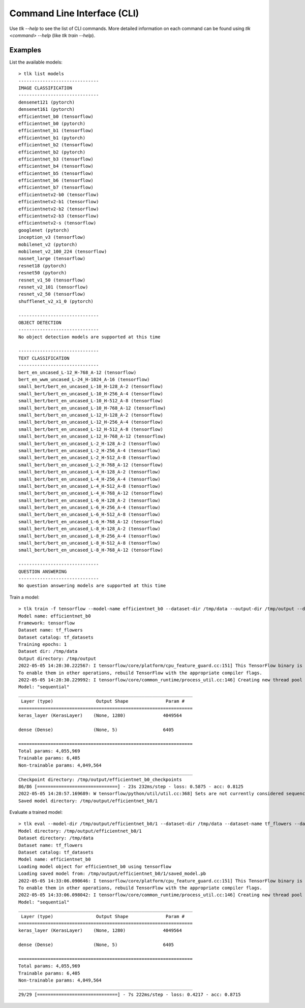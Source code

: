 Command Line Interface (CLI)
============================

Use `tlk --help` to see the list of CLI commands. More detailed information on each
command can be found using `tlk <command> --help` (like `tlk train --help`).

Examples
--------

List the available models::

   > tlk list models
   ------------------------------
   IMAGE CLASSIFICATION
   ------------------------------
   densenet121 (pytorch)
   densenet161 (pytorch)
   efficientnet_b0 (tensorflow)
   efficientnet_b0 (pytorch)
   efficientnet_b1 (tensorflow)
   efficientnet_b1 (pytorch)
   efficientnet_b2 (tensorflow)
   efficientnet_b2 (pytorch)
   efficientnet_b3 (tensorflow)
   efficientnet_b4 (tensorflow)
   efficientnet_b5 (tensorflow)
   efficientnet_b6 (tensorflow)
   efficientnet_b7 (tensorflow)
   efficientnetv2-b0 (tensorflow)
   efficientnetv2-b1 (tensorflow)
   efficientnetv2-b2 (tensorflow)
   efficientnetv2-b3 (tensorflow)
   efficientnetv2-s (tensorflow)
   googlenet (pytorch)
   inception_v3 (tensorflow)
   mobilenet_v2 (pytorch)
   mobilenet_v2_100_224 (tensorflow)
   nasnet_large (tensorflow)
   resnet18 (pytorch)
   resnet50 (pytorch)
   resnet_v1_50 (tensorflow)
   resnet_v2_101 (tensorflow)
   resnet_v2_50 (tensorflow)
   shufflenet_v2_x1_0 (pytorch)

   ------------------------------
   OBJECT DETECTION
   ------------------------------
   No object detection models are supported at this time

   ------------------------------
   TEXT CLASSIFICATION
   ------------------------------
   bert_en_uncased_L-12_H-768_A-12 (tensorflow)
   bert_en_wwm_uncased_L-24_H-1024_A-16 (tensorflow)
   small_bert/bert_en_uncased_L-10_H-128_A-2 (tensorflow)
   small_bert/bert_en_uncased_L-10_H-256_A-4 (tensorflow)
   small_bert/bert_en_uncased_L-10_H-512_A-8 (tensorflow)
   small_bert/bert_en_uncased_L-10_H-768_A-12 (tensorflow)
   small_bert/bert_en_uncased_L-12_H-128_A-2 (tensorflow)
   small_bert/bert_en_uncased_L-12_H-256_A-4 (tensorflow)
   small_bert/bert_en_uncased_L-12_H-512_A-8 (tensorflow)
   small_bert/bert_en_uncased_L-12_H-768_A-12 (tensorflow)
   small_bert/bert_en_uncased_L-2_H-128_A-2 (tensorflow)
   small_bert/bert_en_uncased_L-2_H-256_A-4 (tensorflow)
   small_bert/bert_en_uncased_L-2_H-512_A-8 (tensorflow)
   small_bert/bert_en_uncased_L-2_H-768_A-12 (tensorflow)
   small_bert/bert_en_uncased_L-4_H-128_A-2 (tensorflow)
   small_bert/bert_en_uncased_L-4_H-256_A-4 (tensorflow)
   small_bert/bert_en_uncased_L-4_H-512_A-8 (tensorflow)
   small_bert/bert_en_uncased_L-4_H-768_A-12 (tensorflow)
   small_bert/bert_en_uncased_L-6_H-128_A-2 (tensorflow)
   small_bert/bert_en_uncased_L-6_H-256_A-4 (tensorflow)
   small_bert/bert_en_uncased_L-6_H-512_A-8 (tensorflow)
   small_bert/bert_en_uncased_L-6_H-768_A-12 (tensorflow)
   small_bert/bert_en_uncased_L-8_H-128_A-2 (tensorflow)
   small_bert/bert_en_uncased_L-8_H-256_A-4 (tensorflow)
   small_bert/bert_en_uncased_L-8_H-512_A-8 (tensorflow)
   small_bert/bert_en_uncased_L-8_H-768_A-12 (tensorflow)

   ------------------------------
   QUESTION ANSWERING
   ------------------------------
   No question answering models are supported at this time

Train a model::

    > tlk train -f tensorflow --model-name efficientnet_b0 --dataset-dir /tmp/data --output-dir /tmp/output --dataset-name tf_flowers --dataset-catalog tf_datasets
    Model name: efficientnet_b0
    Framework: tensorflow
    Dataset name: tf_flowers
    Dataset catalog: tf_datasets
    Training epochs: 1
    Dataset dir: /tmp/data
    Output directory: /tmp/output
    2022-05-05 14:28:30.222567: I tensorflow/core/platform/cpu_feature_guard.cc:151] This TensorFlow binary is optimized with oneAPI Deep Neural Network Library (oneDNN) to use the following CPU instructions in performance-critical operations:  AVX2 AVX512F FMA
    To enable them in other operations, rebuild TensorFlow with the appropriate compiler flags.
    2022-05-05 14:28:30.229992: I tensorflow/core/common_runtime/process_util.cc:146] Creating new thread pool with default inter op setting:
    Model: "sequential"
    _________________________________________________________________
     Layer (type)                Output Shape              Param #
    =================================================================
    keras_layer (KerasLayer)    (None, 1280)              4049564

    dense (Dense)               (None, 5)                 6405

    =================================================================
    Total params: 4,055,969
    Trainable params: 6,405
    Non-trainable params: 4,049,564
    _________________________________________________________________
    Checkpoint directory: /tmp/output/efficientnet_b0_checkpoints
    86/86 [==============================] - 23s 232ms/step - loss: 0.5875 - acc: 0.8125
    2022-05-05 14:28:57.169689: W tensorflow/python/util/util.cc:368] Sets are not currently considered sequences, but this may change in the future, so consider avoiding using them.
    Saved model directory: /tmp/output/efficientnet_b0/1

Evaluate a trained model::

    > tlk eval --model-dir /tmp/output/efficientnet_b0/1 --dataset-dir /tmp/data --dataset-name tf_flowers --dataset-catalog tf_datasets
    Model directory: /tmp/output/efficientnet_b0/1
    Dataset directory: /tmp/data
    Dataset name: tf_flowers
    Dataset catalog: tf_datasets
    Model name: efficientnet_b0
    Loading model object for efficientnet_b0 using tensorflow
    Loading saved model from: /tmp/output/efficientnet_b0/1/saved_model.pb
    2022-05-05 14:33:06.090646: I tensorflow/core/platform/cpu_feature_guard.cc:151] This TensorFlow binary is optimized with oneAPI Deep Neural Network Library (oneDNN) to use the following CPU instructions in performance-critical operations:  AVX2 AVX512F FMA
    To enable them in other operations, rebuild TensorFlow with the appropriate compiler flags.
    2022-05-05 14:33:06.098042: I tensorflow/core/common_runtime/process_util.cc:146] Creating new thread pool with default inter op setting:
    Model: "sequential"
    _________________________________________________________________
     Layer (type)                Output Shape              Param #
    =================================================================
    keras_layer (KerasLayer)    (None, 1280)              4049564

    dense (Dense)               (None, 5)                 6405

    =================================================================
    Total params: 4,055,969
    Trainable params: 6,405
    Non-trainable params: 4,049,564
    _________________________________________________________________
    29/29 [==============================] - 7s 222ms/step - loss: 0.4217 - acc: 0.8715

.. click:: tlk.tools.cli.main:cli_group
   :prog: tlk
   :nested: full